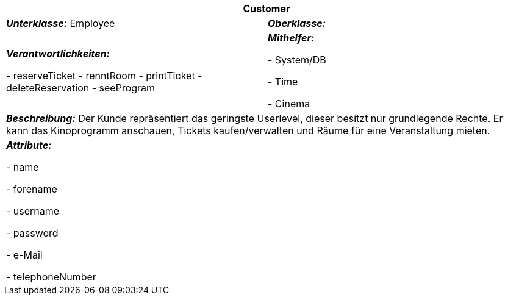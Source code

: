 [options="header"]
|===
2+|*Customer*
|*_Unterklasse:_* Employee
|*_Oberklasse:_*        

|*_Verantwortlichkeiten:_* 

- reserveTicket
- renntRoom
- printTicket
- deleteReservation
- seeProgram

|*_Mithelfer:_*

- System/DB

- Time

- Cinema


2+|*_Beschreibung:_*
Der Kunde repräsentiert das geringste Userlevel, dieser besitzt nur grundlegende Rechte.
Er kann das Kinoprogramm anschauen, Tickets kaufen/verwalten und Räume für eine Veranstaltung mieten.

2+|*_Attribute:_*

- name

- forename

- username

- password

- e-Mail

- telephoneNumber
|===
